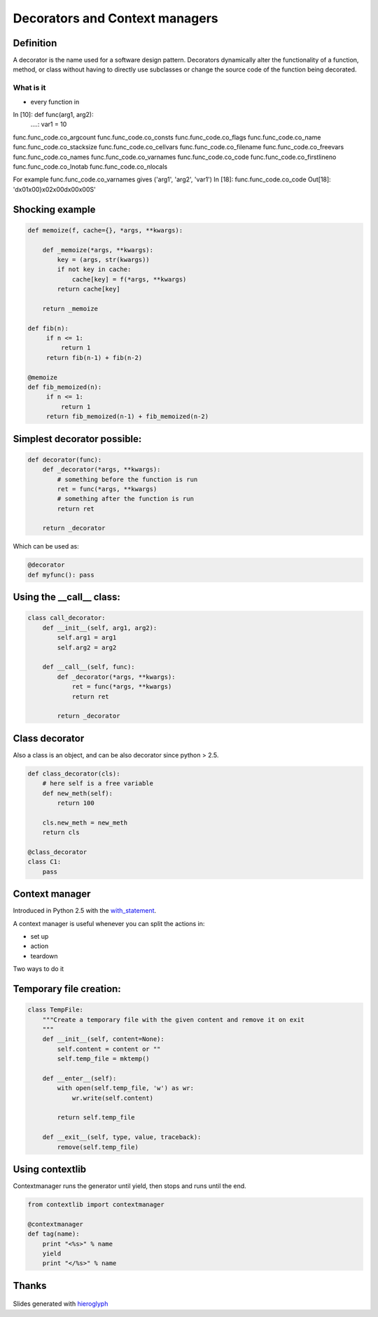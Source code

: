 =================================
 Decorators and Context managers
=================================

Definition
==========

A decorator is the name used for a software design pattern. Decorators
dynamically alter the functionality of a function, method, or class
without having to directly use subclasses or change the source code of
the function being decorated.


What is it
----------

- every function in

In [10]: def func(arg1, arg2):
   ....:     var1 = 10

func.func_code.co_argcount     func.func_code.co_consts       func.func_code.co_flags        func.func_code.co_name         func.func_code.co_stacksize
func.func_code.co_cellvars     func.func_code.co_filename     func.func_code.co_freevars     func.func_code.co_names        func.func_code.co_varnames
func.func_code.co_code         func.func_code.co_firstlineno  func.func_code.co_lnotab       func.func_code.co_nlocals

For example func.func_code.co_varnames gives ('arg1', 'arg2', 'var1')
In [18]: func.func_code.co_code
Out[18]: 'd\x01\x00}\x02\x00d\x00\x00S'

Shocking example
================

.. code:: python

  def memoize(f, cache={}, *args, **kwargs):

      def _memoize(*args, **kwargs):
          key = (args, str(kwargs))
          if not key in cache:
              cache[key] = f(*args, **kwargs)
          return cache[key]

      return _memoize

  def fib(n):
       if n <= 1:
           return 1
       return fib(n-1) + fib(n-2)

  @memoize
  def fib_memoized(n):
       if n <= 1:
           return 1
       return fib_memoized(n-1) + fib_memoized(n-2)


Simplest decorator possible:
============================

.. TODO: should I explain why (*args, **kwargs) is the generic way to
   call any function?

.. this is not what is supposed to do, should be in the right order

.. rst-class:: build

.. code:: python

    def decorator(func):
        def _decorator(*args, **kwargs):
            # something before the function is run
            ret = func(*args, **kwargs)
            # something after the function is run
            return ret

        return _decorator


Which can be used as:

.. code:: python

   @decorator
   def myfunc(): pass


Using the __call__ class:
=========================

.. code:: python

    class call_decorator:
        def __init__(self, arg1, arg2):
            self.arg1 = arg1
            self.arg2 = arg2

        def __call__(self, func):
            def _decorator(*args, **kwargs):
                ret = func(*args, **kwargs)
                return ret

            return _decorator


Class decorator
===============

Also a class is an object, and can be also decorator since python > 2.5.

.. code:: python

    def class_decorator(cls):
        # here self is a free variable
        def new_meth(self):
            return 100

        cls.new_meth = new_meth
        return cls

    @class_decorator
    class C1:
        pass


Context manager
===============

Introduced in Python 2.5 with the with_statement_.

A context manager is useful whenever you can split the actions in:

- set up
- action
- teardown

Two ways to do it


Temporary file creation:
========================


.. code:: python

    class TempFile:
        """Create a temporary file with the given content and remove it on exit
        """
        def __init__(self, content=None):
            self.content = content or ""
            self.temp_file = mktemp()

        def __enter__(self):
            with open(self.temp_file, 'w') as wr:
                wr.write(self.content)

            return self.temp_file

        def __exit__(self, type, value, traceback):
            remove(self.temp_file)


Using contextlib
================

Contextmanager runs the generator until yield, then stops and runs
until the end.

.. code:: python

    from contextlib import contextmanager

    @contextmanager
    def tag(name):
        print "<%s>" % name
        yield
        print "</%s>" % name


Thanks
======

.. figure for possible questions

.. rst-class:: build

.. figure:: ../images/questions.jpg

Slides generated with hieroglyph_


.. notslides::

.. _decostory: http://wiki.python.org/moin/PythonDecorators
.. _hieroglyph: https://github.com/nyergler/hieroglyph
.. TODO: actually create the repo
.. _slides: https://github.com/andreacrotti/pyconuk2012_slides
.. _with_statement: http://www.python.org/dev/peps/pep-0343/
